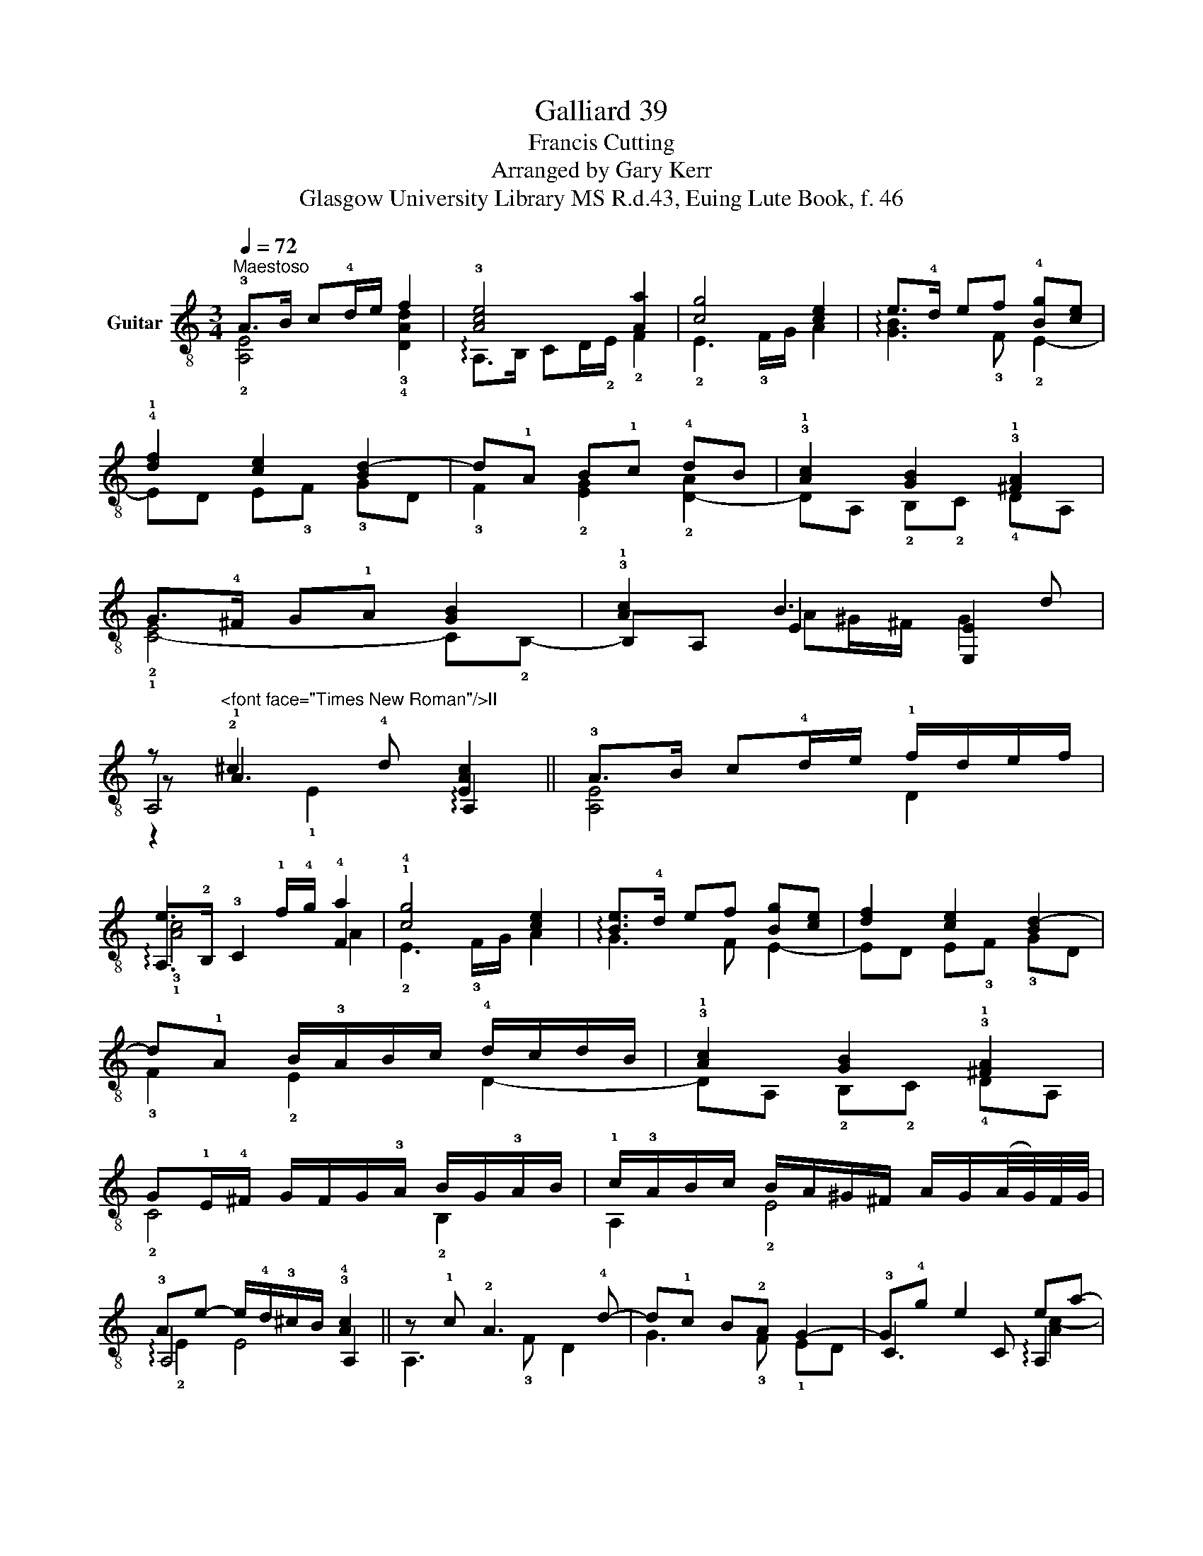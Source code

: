 X:1
T:Galliard 39
T:Francis Cutting
T:Arranged by Gary Kerr
T:Glasgow University Library MS R.d.43, Euing Lute Book, f. 46
%%score ( 1 2 3 4 )
L:1/8
Q:1/4=72
M:3/4
K:C
V:1 treble-8 nm="Guitar"
V:2 treble-8 
V:3 treble-8 
V:4 treble-8 
V:1
"^Maestoso" !3!A>B c!4!d/e/ f2 | !3![Ace]4 [Aa]2 | [cg]4 [ce]2 | e>!4!d ef !4![Bg][ce] | %4
 !4!!1![df]2 [ce]2 [Bd-]2 | d!1!A B!1!c !4!dB | !3!!1![Ac]2 [GB]2 !3!!1![^FA]2 | %7
 G>!4!^F G!1!A [GB]2 | !3!!1![Ac]2 B3 d | %9
 z"^<font face=\"Times New Roman\"/>II" !2!^c2 !4!d [EAc]2 || !3!A>B c!4!d/e/ !1!f/d/e/f/ | %11
 e3 !1!f/!4!g/ !4!a2 | !1!!4![cg]4 [ce]2 | [Be]>!4!d ef [Bg][ce] | [df]2 [ce]2 [Bd-]2 | %15
 d!1!A B/!3!A/B/c/ !4!d/c/d/B/ | !3!!1![Ac]2 [GB]2 !3!!1![^FA]2 | %17
 G!1!E/!4!^F/ G/F/G/!3!A/ B/G/!3!A/B/ | !1!c/!3!A/B/c/ B/A/^G/^F/ A/G/(A/4G/4)F/4G/4 | %19
 !3!Ae- e/!4!d/!3!^c/B/ !3!!4![Ac]2 || z !1!c !2!A3 !4!d- | d!1!c B!2!A G2- | G!4!g e2 ea- | %23
 a!2!g !2!^fe !4!d2- | dd B2 Be- | e!3!d !1!c2 B2 | %26
 B e3"^<font face=\"Times New Roman\"/>CII" ^d2 | [Be]4 [^GBe]2 || z !1!c/!0!B/ !2!A3 d- | %29
 dc B!2!A G2- | Gg/f/ e2 ea- | a!2!g !2!^fe d2- | dd/c/ B2 Be- | ed c2 Bc/d/ | %34
 e/!2!^f/!4!g/e/"^<font face=\"Times New Roman\"/>CII" f/e/^d/^c/ d/e/f/!4!d/ | %35
 [Be]!>(!!3!=d/^c/ B/A/^G/^F/!>)! E2 || z (e [Ge]!4!!3![^Fd] !1![Ae]!2!!1![Ac] | %37
 B!2![EB] !2!!1![EA])([Aa] a^g | a!2!!3!!1![Adf] e[Ae] !2!!1![Af])(!4![Gd] | !4!d!2!^c dB !2!A2 | %40
 B)(!4!g g!2!^f ge | [Bd]3) c [Bd]!1!!0![ce] | !4!!1![df]2 [Be]2 ^G/A/B/G/ | %43
 A^F/^G/ A/B/(^c/4B/4)(c/4d/4) !2!c2 || ((=c/d/)e e!3!d e!4!d/c/ | %45
 B/!1!A/!2![EB] !1![EA])([Aa] a^g | ag/f/ e/!3!d/!2![Ae] !1![Af])(!4![Gd] | %47
 d!2!^c d!arpeggio!=c/B/ !2!A/G/A | B)(!4!g g!2!^f g=f/e/ | !4!d/)c/B/A/ G/A/B/c/ d/c/d/e/ | %50
 f/e/d/c/ B/A/^G/^F/ A/G/(A/4G/4)F/4G/4 |"^rit." !3!Ae- e/d/^c/B/ !fermata!!3!!4![Ac]2 |] %52
V:2
 !2![A,E]4 !3!!4![DAd]2 | !arpeggio!A,>B, CD/!2!E/ !2!F2 | !2!E3 !3!F/G/ A2 | %3
 !arpeggio![GB]3 !3!F !2!E2- | ED E!3!F !3!GD | !3!F2 !2![EG]2 !2![D-A]2 | DA, !2!B,!2!C !4!DA, | %7
 !2!!1![C-E]4 C!2!B,- | B,A, E2 [E,E]2 | A,4 !arpeggio!A,2 || [A,E]4 D2 | %11
 !arpeggio!A,>!2!B, !3!C2 F2 | !2!E3 !3!F/G/ A2 | !arpeggio!G3 F E2- | ED E!3!F !3!GD | %15
 !3!F2 !2!E2 D2- | DA, !2!B,!2!C !4!DA, | !2!C4 !2!B,2 | A,2 !2!E4 | !arpeggio!A,4 A,2 || %20
 A,3 !3!F D2 | G3 !3!F !1!ED | !3!C3 C !arpeggio!A,2 | D3 !3!C !2!B,A, | G,3 G, !arpeggio!E,2 | %25
 A,3 A, G,2 | !arpeggio!E,2 !1!B,A, B,2 | E,4 !arpeggio!E,2 || A,3 !3!F/!1!E/ D2 | G3 !3!F !1!ED | %30
 C3 !3!C/!2!B,/ A,2 | D3 C B,A, | G,3 !3!G,/!1!^F,/ E,2 | A,3 A, G,2 | E,2 B,4 | E,6 || %36
 A,2 B,2 (!2!C!arpeggio!A,- | A,(^G, A,)!2!F E2) | (D !arpeggio!D2 (^C D)!2!B, | %39
 A,2) (!3!G, (!arpeggio!G,2 !1!^F,) | G,E, D2) C2 | G3 A G2 | z D E2 E,2 | %43
 [A,E]4 !arpeggio!!1![A,EA]2 || A,2 B,2 (!2!CA,- | A,(^G, A,)!2!F E2) | (D D2 (!4!^C D)!2!B, | %47
 A,2) (!3!G, (G,2 !1!^F,) | G,E, D2) C2 | G,4 G,2 | D2 E4 | !arpeggio!A,4 A,2 |] %52
V:3
 x6 | x6 | x6 | x6 | x6 | x6 | x6 | x6 | x2 A^G/^F/ G2 | z !1!A3 x2 || x6 | x6 | x6 | x6 | x6 | %15
 x6 | x6 | x6 | x6 | x6 || x6 | x6 | x6 | x6 | x6 | x6 | x6 | x6 || x6 | x6 | x6 | x6 | x6 | x6 | %34
 x6 | x6 || x6 | z x3 z2 | x6 | x6 | x6 | x6 | x2 A^G/^F/ x2 | x6 || x6 | x6 | x6 | x6 | x6 | x6 | %50
 x6 | x6 |] %52
V:4
 x6 | x6 | x6 | x6 | x6 | x6 | x6 | x6 | x6 | z2 !1!E2 x2 || x6 | !3!!1![Ac]4 A2 | x6 | x6 | x6 | %15
 x6 | x6 | x6 | x6 | !2!E2 E4 || x6 | x6 | x4 [Ac-]2 | cB A2 G2- | G2 G2 !1![EG-]2 | %25
 G!4!B !2!A2 G2 | !1![EG]2 !3!!0![^FB]2 FA | !arpeggio!^G!>(!E/^F/ G/A/B/!>)!A/ x2 || x6 | x6 | %30
 x4 !arpeggio!!3!!1![Ac-]2 | cB !1!A2 G2 | x4 !arpeggio!!2![EG-]2 | GB A2 G2 | x6 | x6 || %36
 [A=c]2 x4 | x6 | x6 | !1!A2 GG D2 | GB !1!A2 c2 | x6 | x6 | x6 || A2 G!4!^F !1!A!2!A | x6 | x6 | %47
 !1!A2 GG D2 | GB !1!A2 z2 | x6 | x6 | !2!E2 E4 |] %52

